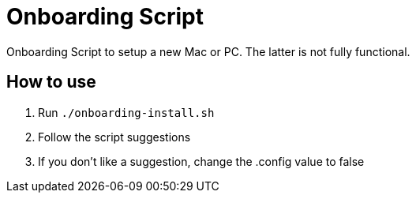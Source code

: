 # Onboarding Script

Onboarding Script to setup a new Mac or PC. The latter is not fully functional.

## How to use

1. Run `./onboarding-install.sh`
2. Follow the script suggestions
3. If you don't like a suggestion, change the .config value to false

